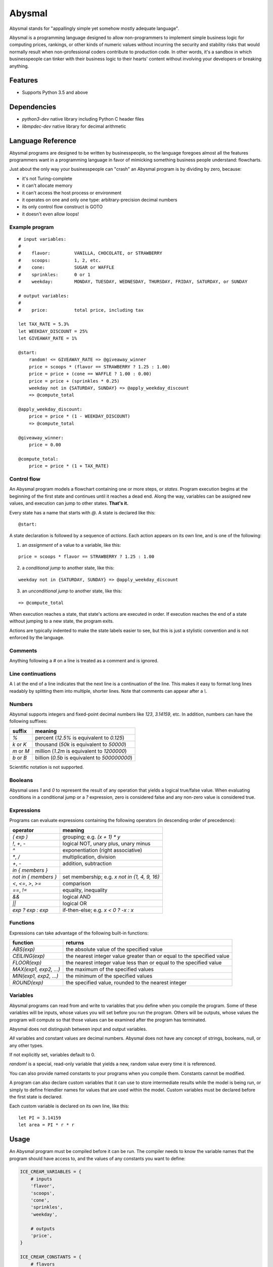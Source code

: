 =======
Abysmal
=======

.. include-documentation-begin-marker

.. image:: https://travis-ci.org/zillow/abysmal.svg?branch=master
        :target: https://travis-ci.org/zillow/abysmal

.. image:: https://codecov.io/gh/zillow/abysmal/branch/master/graph/badge.svg
        :target: https://codecov.io/gh/zillow/abysmal

Abysmal stands for "appallingly simple yet somehow mostly adequate language".

Abysmal is a programming language designed to allow non-programmers
to implement simple business logic for computing prices, rankings, or
other kinds of numeric values without incurring the security and
stability risks that would normally result when non-professional coders
contribute to production code. In other words, it's a sandbox in which
businesspeople can tinker with their business logic to their hearts'
content without involving your developers or breaking anything.


Features
--------

* Supports Python 3.5 and above


Dependencies
------------

* `python3-dev` native library including Python C header files
* `libmpdec-dev` native library for decimal arithmetic


.. include-documentation-end-marker


Language Reference
------------------

Abysmal programs are designed to be written by businesspeople, so the
language foregoes almost all the features programmers want in a programming
language in favor of mimicking something business people understand:
flowcharts.

Just about the only way your businesspeople can "crash" an Abysmal program
is by dividing by zero, because:

* it's not Turing-complete
* it can't allocate memory
* it can't access the host process or environment
* it operates on one and only one type: arbitrary-precision decimal numbers
* its only control flow construct is GOTO
* it doesn't even allow loops!

Example program
~~~~~~~~~~~~~~~

::

    # input variables:
    #
    #    flavor:         VANILLA, CHOCOLATE, or STRAWBERRY
    #    scoops:         1, 2, etc.
    #    cone:           SUGAR or WAFFLE
    #    sprinkles:      0 or 1
    #    weekday:        MONDAY, TUESDAY, WEDNESDAY, THURSDAY, FRIDAY, SATURDAY, or SUNDAY

    # output variables:
    #
    #    price:          total price, including tax

    let TAX_RATE = 5.3%
    let WEEKDAY_DISCOUNT = 25%
    let GIVEAWAY_RATE = 1%

    @start:
        random! <= GIVEAWAY_RATE => @giveaway_winner
        price = scoops * (flavor == STRAWBERRY ? 1.25 : 1.00)
        price = price + (cone == WAFFLE ? 1.00 : 0.00)
        price = price + (sprinkles * 0.25)
        weekday not in {SATURDAY, SUNDAY} => @apply_weekday_discount
        => @compute_total

    @apply_weekday_discount:
        price = price * (1 - WEEKDAY_DISCOUNT)
        => @compute_total

    @giveaway_winner:
        price = 0.00

    @compute_total:
        price = price * (1 + TAX_RATE)


Control flow
~~~~~~~~~~~~

An Abysmal program models a flowchart containing one or more steps, or *states*.
Program execution begins at the beginning of the first state and continues
until it reaches a dead end. Along the way, variables can be assigned new
values, and execution can jump to other states. **That's it.**

Every state has a name that starts with `@`. A state is declared like this:

::

    @start:

A state declaration is followed by a sequence of *actions*. Each action appears
on its own line, and is one of the following:

(1) an *assignment* of a value to a variable, like this:

::

    price = scoops * flavor == STRAWBERRY ? 1.25 : 1.00

(2) a *conditional jump* to another state, like this:

::

    weekday not in {SATURDAY, SUNDAY} => @apply_weekday_discount

(3) an *unconditional jump* to another state, like this:

::

    => @compute_total

When execution reaches a state, that state's actions are executed in order.
If execution reaches the end of a state without jumping to a new state, the
program exits.

Actions are typically indented to make the state labels easier to see, but
this is just a stylistic convention and is not enforced by the language.

Comments
~~~~~~~~

Anything following a `#` on a line is treated as a comment and is ignored.

Line continuations
~~~~~~~~~~~~~~~~~~

A `\\` at the end of a line indicates that the next line is a continuation of
the line. This makes it easy to format long lines readably by splitting them
into multiple, shorter lines. Note that comments can appear after a `\\`.

Numbers
~~~~~~~

Abysmal supports integers and fixed-point decimal numbers like `123`,
`3.14159`, etc. In addition, numbers can have the following suffixes:

==========  ======================================================
suffix      meaning
==========  ======================================================
`%`         percent (`12.5%` is equivalent to `0.125`)
`k` or `K`  thousand (`50k` is equivalent to `50000`)
`m` or `M`  million (`1.2m` is equivalent to `1200000`)
`b` or `B`  billion (`0.5b` is equivalent to `500000000`)
==========  ======================================================

Scientific notation is not supported.

Booleans
~~~~~~~~

Abysmal uses `1` and `0` to represent the result of any operation that
yields a logical true/false value. When evaluating conditions in a
conditional jump or a `?` expression, zero is considered false and
any non-zero value is considered true.

Expressions
~~~~~~~~~~~

Programs can evaluate expressions containing the following operators
(in descending order of precedence):

======================  ======================================================================
operator                meaning
======================  ======================================================================
`( exp )`               grouping; e.g. `(x + 1) * y`
`!`, `+`, `-`           logical NOT, unary plus, unary minus
`^`                     exponentiation (right associative)
`*`, `/`                multiplication, division
`+`, `-`                addition, subtraction
`in { members }`
`not in { members }`    set membership; e.g. `x not in {1, 4, 9, 16}`
`<`, `<=`, `>`, `>=`    comparison
`==`, `!=`              equality, inequality
`&&`                    logical AND
`||`                    logical OR
`exp ? exp : exp`       if-then-else; e.g. `x < 0 ? -x : x`
======================  ======================================================================

Functions
~~~~~~~~~

Expressions can take advantage of the following built-in functions:

======================  ======================================================================
function                returns
======================  ======================================================================
`ABS(exp)`              the absolute value of the specified value
`CEILING(exp)`          the nearest integer value greater than or equal to the specified value
`FLOOR(exp)`            the nearest integer value less than or equal to the specified value
`MAX(exp1, exp2, ...)`  the maximum of the specified values
`MIN(exp1, exp2, ...)`  the minimum of the specified values
`ROUND(exp)`            the specified value, rounded to the nearest integer
======================  ======================================================================

Variables
~~~~~~~~~

Abysmal programs can read from and write to variables that you define
when you compile the program. Some of these variables will be inputs,
whose values you will set before you run the program. Others will be outputs,
whose values the program will compute so that those values can be examined
after the program has terminated.

Abysmal does not distinguish between input and output variables.

*All* variables and constant values are decimal numbers. Abysmal does not
have any concept of strings, booleans, null, or any other types.

If not explicitly set, variables default to 0.

`random!` is a special, read-only variable that yields a new, random value
every time it is referenced.

You can also provide named constants to your programs when you compile them.
Constants cannot be modified.

A program can also declare custom variables that it can use to store
intermediate results while the model is being run, or simply to define
friendlier names for values that are used within the model. Custom variables
must be declared before the first state is declared.

Each custom variable is declared on its own line, like this:

::

    let PI = 3.14159
    let area = PI * r * r


Usage
-----

An Abysmal program must be compiled before it can be run. The compiler needs
to know the variable names that the program should have access to, and
the values of any constants you want to define:

.. code-block:: python

    ICE_CREAM_VARIABLES = {
        # inputs
        'flavor',
        'scoops',
        'cone',
        'sprinkles',
        'weekday',

        # outputs
        'price',
    }

    ICE_CREAM_CONSTANTS = {
        # flavors
        'VANILLA': 1,
        'CHOCOLATE': 2,
        'STRAWBERRY': 3,

        # cones
        'SUGAR': 1,
        'WAFFLE': 2,

        # weekdays
        'MONDAY': 1,
        'TUESDAY': 2,
        'WEDNESDAY': 3,
        'THURSDAY': 4,
        'FRIDAY': 5,
        'SATURDAY': 6,
        'SUNDAY': 7,
    }

    compiled_program, source_map = abysmal.compile(source_code, ICE_CREAM_VARIABLES, ICE_CREAM_CONSTANTS)

Ignore the second value returned by `abysmal.compile()` for now (refer to the
Measuring Coverage section to see what it's useful for).

Next, need to make a virtual machine for the compiled program to run on:

.. code-block:: python

    machine = compiled_program.machine()

If the program uses the special `random!` variable, we need to provide an
iterator that the virtual machine can use to generate random numbers:

.. code-block:: python

    machine.random_number_iterator = abysmal.DEFAULT_RANDOM_NUMBER_ITERATOR

The default random number iterator generates numbers between 0 and 1 with
9 decimals places of precision, and uses the default Python PRNG (Mersenne
Twister). If you require a more secure PRNG, you can supply your own. The
iterator should yield an unbounded number of values.

Next, we can set any variables as we see fit:

.. code-block:: python

    # Variables can be set in bulk during reset()...
    machine.reset(
        flavor=ICE_CREAM_CONSTANTS['CHOCOLATE'],
        scoops=2,
        cone=ICE_CREAM_CONSTANTS['WAFFLE']
    )

    # ... or one at a time (though this is less efficient)
    machine['sprinkles'] = True

Finally, we can run the machine and examine final variable values:

.. code-block:: python

    price = Decimal('0.00')
    try:
        machine.run()
        price = round(Decimal(machine['price']), 2)
    except abysmal.ExecutionError as ex:
        print('The ice cream pricing algorithm is broken: ' + str(ex))
    else:
        print('Two scoops of chocolate ice cream in a waffle cone with sprinkles costs: ${0}'.format(price))

Note that the virtual machine treats variable values as strings.
Variables can be set from int, float, bool, Decimal, and string values
but are converted to strings when assigned. When examining variables
after running a machine, you need to convert to the values back to
Decimal, float, or whatever numeric type you are interested in.


Errors
------

`abysmal.CompilationError`
    raised by `abysmal.compile()`
`abysmal.ExecutionError`
    raised by `machine.run()` and `machine.run_with_coverage()`
    if a program encounters an error while running; this includes conditions
    such as: division by zero, invalid exponentiation, stack overflow,
    out-of-space, instruction limit exceeded, and failure to generate a
    random number


Performance Tips
----------------

Abysmal programs run very quickly once compiled, and the virtual machine is
optimized to make repeated runs with different inputs as cheap as possible.
To get the best performance, follow these tips:

Avoid recompilation
~~~~~~~~~~~~~~~~~~~

Save the compiled program and reuse it rather than recompiling every time.
Compiled programs are pickleable, so they are easy to cache.

Use baseline images
~~~~~~~~~~~~~~~~~~~

When you create a machine, you can pass keyword arguments to set the machine's
variables to initial values. The state of the variables at this moment is
called a *baseline image*. When you reset a machine, it restores all variables
to the baseline image very efficiently. Therefore, if you are going to run a
particular program repeatedly with some inputs having the same values for all
the runs, you should specify those input values in the baseline.

For example:

.. code-block:: python

    def compute_shipping_costs(product, weight, zip_codes, compiled_program):
        shipping_costs = {}
        machine = compiled_program.machine(product=product, weight=weight)
        for zip_code in zip_codes:
            machine.reset(zip=zip_code).run()
            shipping_costs[zip_code] = round(Decimal(machine['shippingCost']), 2)
        return shipping_costs

Limit instruction execution
~~~~~~~~~~~~~~~~~~~~~~~~~~~

Since Abysmal does not support loops, it is very difficult to create a program
that runs for very long. However, you can impose an additional limit on the
number of instructions that a program can execute by setting the `instruction_limit`
attribute of a machine:

.. code-block:: python

    machine.instruction_limit = 5000

If a program exceeds its instruction limit, it will raise an `abysmal.ExecutionError`.

The default instruction limit is 10000.

The `run()` method returns the number of instructions that were run before
the program exited.


Measuring Coverage
------------------

In addition to `run()`, virtual machines expose a `run_with_coverage()` method
which can be used in conjunction with the source map returned by
`abysmal.compile()` to generate coverage reports for Abysmal programs.

.. code-block:: python

    coverage_tuples = [
        machine.reset(**test_case_inputs).run_with_coverage()
        for test_case_inputs in test_cases
    ]
    coverage_report = abysmal.get_uncovered_lines(source_map, coverage_tuples)
    print('Partially covered lines: ' + ', '.join(map(str, coverage_report.partially_covered_line_numbers)))
    print('Totally uncovered lines: ' + ', '.join(map(str, coverage_report.uncovered_line_numbers))

How coverage works:

`run_with_coverage()` returns a *coverage tuple* whose length is equal
to the number of instructions in the compiled program. The value at index *i*
in the coverage tuple will be True or False depending on whether instruction
*i* was executed during the program's run.

The *source map* is another tuple, with the same length as the coverage tuple.
The value at index *i* in the source map indicates which line or lines in the
source code generated instruction *i* of the compiled program. There are three
possibilities:

* None - the instruction was not directly generated by any source line
* int - the instruction was generated by a single source line
* (int, int, ...) - the instruction was generated by multiple source lines
  (due to line continuations being used)


Installation
------------

Note that native library dependencies must be installed BEFORE
you install the `abysmal` library.

.. code-block:: console

    pip install abysmal


Development
-----------

.. code-block:: console

    # Install system dependencies (only necessary once)
    make setup

    # Run unit tests
    make test

    # Check code cleanliness
    make pylint

    # Check code coverage
    make cover
